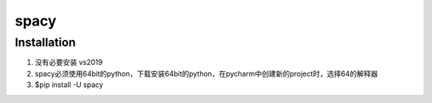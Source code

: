 spacy
========
Installation
---------------
1. 没有必要安装 vs2019
2. spacy必须使用64bit的python，下载安装64bit的python，在pycharm中创建新的project时，选择64的解释器
3. $pip install -U spacy
